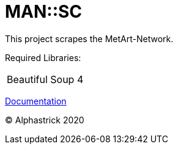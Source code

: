 = MAN::SC

This project scrapes the MetArt-Network.

Required Libraries:

[cols="1"]
|===

| Beautiful Soup 4

|===

link:/doc/documentation.adoc[Documentation]

&copy; Alphastrick 2020
